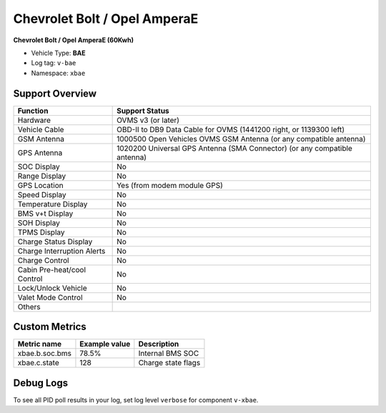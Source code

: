=================
Chevrolet Bolt / Opel AmperaE
=================

**Chevrolet Bolt / Opel AmperaE (60Kwh)**

- Vehicle Type: **BAE**
- Log tag: ``v-bae``
- Namespace: ``xbae``

----------------
Support Overview
----------------

=========================== ==============
Function                    Support Status
=========================== ==============
Hardware                    OVMS v3 (or later)
Vehicle Cable               OBD-II to DB9 Data Cable for OVMS (1441200 right, or 1139300 left)
GSM Antenna                 1000500 Open Vehicles OVMS GSM Antenna (or any compatible antenna)
GPS Antenna                 1020200 Universal GPS Antenna (SMA Connector) (or any compatible antenna)
SOC Display                 No
Range Display               No
GPS Location                Yes (from modem module GPS)
Speed Display               No
Temperature Display         No
BMS v+t Display             No
SOH Display                 No
TPMS Display                No
Charge Status Display       No
Charge Interruption Alerts  No
Charge Control              No
Cabin Pre-heat/cool Control No
Lock/Unlock Vehicle         No
Valet Mode Control          No
Others
=========================== ==============


--------------
Custom Metrics
--------------

======================================== ======================== ============================================
Metric name                              Example value            Description
======================================== ======================== ============================================
xbae.b.soc.bms                            78.5%                    Internal BMS SOC
xbae.c.state                              128                      Charge state flags
======================================== ======================== ============================================


----------
Debug Logs
----------

To see all PID poll results in your log, set log level ``verbose`` for component ``v-xbae``.

